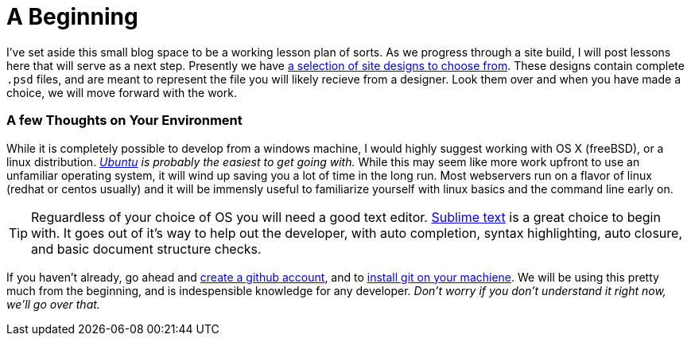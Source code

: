 = A Beginning
:hp-tags: introdction, development environment

I've set aside this small blog space to be a working lesson plan of sorts.  As we progress through a site build, I will post lessons here that will serve as a next step.  Presently we have https://www.pinterest.com/irainsloppyhell/web-design/[a selection of site designs to choose from].  These designs contain complete `.psd` files, and are meant to represent the file you will likely recieve from a designer.  Look them over and when you have made a choice, we will move forward with the work.

=== A few Thoughts on Your Environment

While it is completely possible to develop from a windows machine, I would highly suggest working with OS X (freeBSD), or a linux distribution. _http://www.ubuntu.com/[Ubuntu] is probably the easiest to get going with._ While this may seem like more work upfront to use an unfamiliar operating system, it will wind up saving you a lot of time in the long run.  Most webservers run on a flavor of linux (redhat or centos usually) and it will be immensly useful to familiarize yourself with linux basics and the command line early on.

TIP: Reguardless of your choice of OS you will need a good text editor.  https://www.sublimetext.com/[Sublime text] is a great choice to begin with. It goes out of it's way to help out the developer, with auto completion, syntax highlighting, auto closure, and basic document structure checks.

If you haven't already, go ahead and https://github.com/[create a github account], and to https://git-scm.herokuapp.com/book/en/v2/Getting-Started-Installing-Git[install git on your machiene].  We will be using this pretty much from the beginning, and is indespensible knowledge for any developer. _Don't worry if you don't understand it right now, we'll go over that._